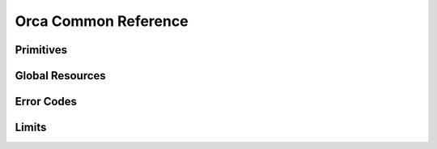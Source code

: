..
  Most of our documentation is generated from our source code comments,
    please head to github.com/cee-studio/orca if you want to contribute!

  The following files contains the documentation used to generate this page: 
  - common/common.h

=====================
Orca Common Reference
=====================

Primitives
----------

.. doxygengroup:: OrcaTypes

Global Resources
----------------

.. doxygenfunction:: orca_global_init()
.. doxygenfunction:: orca_global_cleanup()

Error Codes
-----------

.. doxygengroup:: OrcaCodes
.. doxygenfunction:: orca_strerror

Limits
------

.. doxygengroup:: OrcaLimits
